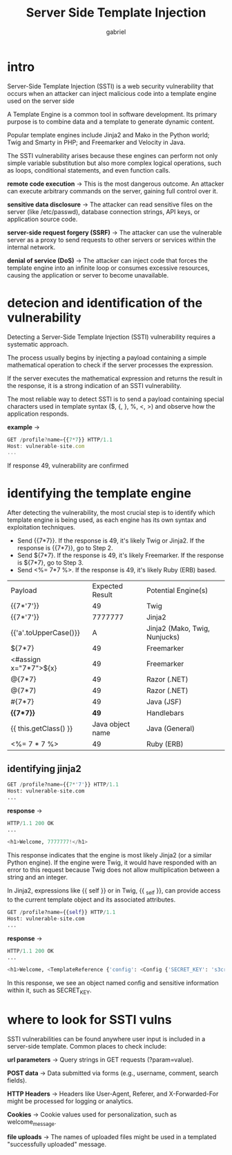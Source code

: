 #+title: Server Side Template Injection
#+author: gabriel

* intro
Server-Side Template Injection (SSTI) is a web security vulnerability that occurs when an attacker can inject malicious code into a template engine used on the server side

A Template Engine is a common tool in software development. Its primary purpose is to combine data and a template to generate dynamic content.

Popular template engines include Jinja2 and Mako in the Python world; Twig and Smarty in PHP; and Freemarker and Velocity in Java.

The SSTI vulnerability arises because these engines can perform not only simple variable substitution but also more complex logical operations, such as loops, conditional statements, and even function calls.

*remote code execution* ->
This is the most dangerous outcome. An attacker can execute arbitrary commands on the server, gaining full control over it.

*sensitive data disclosure* ->
The attacker can read sensitive files on the server (like /etc/passwd), database connection strings, API keys, or application source code.

*server-side request forgery (SSRF)* ->
The attacker can use the vulnerable server as a proxy to send requests to other servers or services within the internal network.

*denial of service (DoS)* ->
The attacker can inject code that forces the template engine into an infinite loop or consumes excessive resources, causing the application or server to become unavailable.

* detecion and identification of the vulnerability
Detecting a Server-Side Template Injection (SSTI) vulnerability requires a systematic approach.

The process usually begins by injecting a payload containing a simple mathematical operation to check if the server processes the expression.

If the server executes the mathematical expression and returns the result in the response, it is a strong indication of an SSTI vulnerability.

The most reliable way to detect SSTI is to send a payload containing special characters used in template syntax ($, {, }, %, <, >) and observe how the application responds.

*example* ->
#+begin_src javascript
GET /profile?name={{7*7}} HTTP/1.1
Host: vulnerable-site.com
...
#+end_src

If response 49, vulnerability are confirmed

* identifying the template engine
After detecting the vulnerability, the most crucial step is to identify which template engine is being used, as each engine has its own syntax and exploitation techniques.

- Send {{7*7}}. If the response is 49, it's likely Twig or Jinja2. If the response is {{7*7}}, go to Step 2.
- Send ${7*7}. If the response is 49, it's likely Freemarker. If the response is ${7*7}, go to Step 3.
- Send <%= 7*7 %>. If the response is 49, it's likely Ruby (ERB) based.

[[./imgs/ssti.png]]

| Payload | Expected Result | Potential Engine(s)
| {{7*'7'}} | 49 | Twig
| {{7*'7'}} | 7777777 | Jinja2
| {{'a'.toUpperCase()}} | A | Jinja2 (Mako, Twig, Nunjucks)
| ${7*7} | 49 | Freemarker
| <#assign x="7*7">${x} | 49 | Freemarker
| @{7*7} | 49 | Razor (.NET)
| @(7*7) | 49 | Razor (.NET)
| #{7*7} | 49 | Java (JSF)
| *{{7*7}}* | *49* | Handlebars
| {{ this.getClass() }} | Java object name | Java (General)
| <%= 7 * 7 %> | 49 | Ruby (ERB)

** identifying jinja2
#+begin_src python
GET /profile?name={{7*'7'}} HTTP/1.1
Host: vulnerable-site.com
...
#+end_src

*response* ->
#+begin_src python
HTTP/1.1 200 OK
...

<h1>Welcome, 7777777!</h1>
#+end_src

This response indicates that the engine is most likely Jinja2 (or a similar Python engine). If the engine were Twig, it would have responded with an error to this request because Twig does not allow multiplication between a string and an integer.

In Jinja2, expressions like {{ self }} or in Twig, {{ _self }}, can provide access to the current template object and its associated attributes.
#+begin_src python
GET /profile?name={{self}} HTTP/1.1
Host: vulnerable-site.com
...
#+end_src

*response* ->
#+begin_src python
HTTP/1.1 200 OK
...

<h1>Welcome, <TemplateReference {'config': <Config {'SECRET_KEY': 's3cr3t_valu3', 'DATABASE_URI': '...'} >, 'request': <Request 'http://vulnerable-site.com/profile?name=...'>, ...} >!</h1>
#+end_src

In this response, we see an object named config and sensitive information within it, such as SECRET_KEY.



* where to look for SSTI vulns
SSTI vulnerabilities can be found anywhere user input is included in a server-side template. Common places to check include:

*url parameters* ->
Query strings in GET requests (?param=value).

*POST data* ->
Data submitted via forms (e.g., username, comment, search fields).

*HTTP Headers* ->
Headers like User-Agent, Referer, and X-Forwarded-For might be processed for logging or analytics.

*Cookies* ->
Cookie values used for personalization, such as welcome_message.

*file uploads* ->
The names of uploaded files might be used in a templated "successfully uploaded" message.
